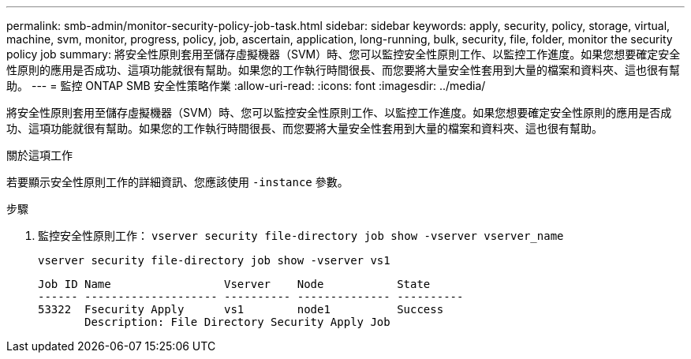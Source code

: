 ---
permalink: smb-admin/monitor-security-policy-job-task.html 
sidebar: sidebar 
keywords: apply, security, policy, storage, virtual, machine, svm, monitor, progress, policy, job, ascertain, application, long-running, bulk, security, file, folder, monitor the security policy job 
summary: 將安全性原則套用至儲存虛擬機器（SVM）時、您可以監控安全性原則工作、以監控工作進度。如果您想要確定安全性原則的應用是否成功、這項功能就很有幫助。如果您的工作執行時間很長、而您要將大量安全性套用到大量的檔案和資料夾、這也很有幫助。 
---
= 監控 ONTAP SMB 安全性策略作業
:allow-uri-read: 
:icons: font
:imagesdir: ../media/


[role="lead"]
將安全性原則套用至儲存虛擬機器（SVM）時、您可以監控安全性原則工作、以監控工作進度。如果您想要確定安全性原則的應用是否成功、這項功能就很有幫助。如果您的工作執行時間很長、而您要將大量安全性套用到大量的檔案和資料夾、這也很有幫助。

.關於這項工作
若要顯示安全性原則工作的詳細資訊、您應該使用 `-instance` 參數。

.步驟
. 監控安全性原則工作： `vserver security file-directory job show -vserver vserver_name`
+
`vserver security file-directory job show -vserver vs1`

+
[listing]
----

Job ID Name                 Vserver    Node           State
------ -------------------- ---------- -------------- ----------
53322  Fsecurity Apply      vs1        node1          Success
       Description: File Directory Security Apply Job
----

